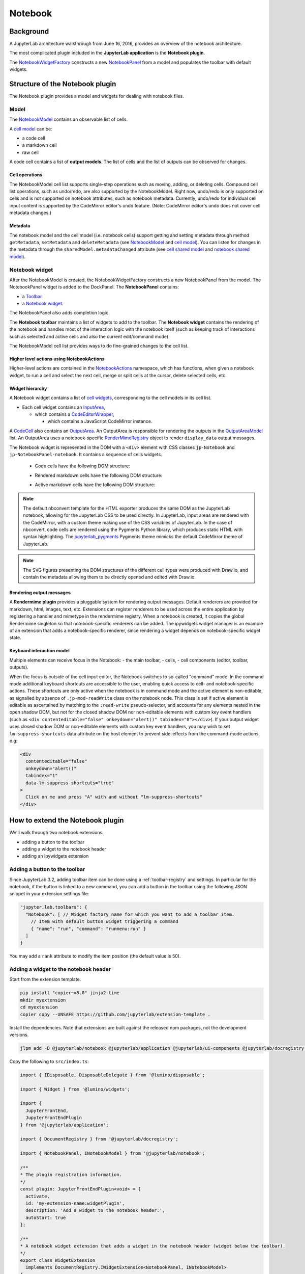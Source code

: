 .. Copyright (c) Jupyter Development Team.
.. Distributed under the terms of the Modified BSD License.

Notebook
========

Background
----------

.. _architecture-walkthrough:

A JupyterLab architecture walkthrough from June 16, 2016, provides an overview of the notebook architecture.

.. raw:: html

  <div class="jp-youtube-video">
     <iframe src="https://www.youtube-nocookie.com/embed/4Qm6oD_Rlw8?rel=0&amp;showinfo=0&amp;start=3326" frameborder="0" allow="autoplay; encrypted-media" allowfullscreen></iframe>
  </div>


The most complicated plugin included in the **JupyterLab application**
is the **Notebook plugin**.

The
`NotebookWidgetFactory <../api/classes/notebook.NotebookWidgetFactory-1.html>`__
constructs a new
`NotebookPanel <../api/classes/notebook.NotebookPanel-1.html>`__
from a model and populates the toolbar with default widgets.

Structure of the Notebook plugin
--------------------------------

The Notebook plugin provides a model and widgets for dealing with
notebook files.

Model
^^^^^

The
`NotebookModel <../api/classes/notebook.NotebookModel-1.html>`__
contains an observable list of cells.

A `cell
model <../api/classes/cells.CellModel-1.html>`__
can be:

-  a code cell
-  a markdown cell
-  raw cell

A code cell contains a list of **output models**. The list of cells and
the list of outputs can be observed for changes.

Cell operations
"""""""""""""""

The NotebookModel cell list supports single-step operations such as
moving, adding, or deleting cells. Compound cell list operations, such
as undo/redo, are also supported by the NotebookModel. Right now,
undo/redo is only supported on cells and is not supported on notebook
attributes, such as notebook metadata. Currently, undo/redo for
individual cell input content is supported by the CodeMirror editor's
undo feature. (Note: CodeMirror editor's undo does not cover cell
metadata changes.)

Metadata
""""""""

The notebook model and the cell model (i.e. notebook cells) support
getting and setting metadata through method ``getMetadata``, ``setMetadata``
and ``deleteMetadata`` (see `NotebookModel <../api/classes/notebook.NotebookModel-1.html>`__
and `cell model <../api/classes/cells.CellModel-1.html>`__).
You can listen for changes in the metadata through the ``sharedModel.metadataChanged`` attribute
(see `cell shared model <https://jupyter-ydoc.readthedocs.io/en/latest/api/interfaces/ISharedBaseCell.html#metadataChanged>`__
and `notebook shared model <https://jupyter-ydoc.readthedocs.io/en/latest/api/interfaces/ISharedNotebook-1.html#metadataChanged>`__).

Notebook widget
^^^^^^^^^^^^^^^

After the NotebookModel is created, the NotebookWidgetFactory constructs
a new NotebookPanel from the model. The NotebookPanel widget is added to
the DockPanel. The **NotebookPanel** contains:

-  a
   `Toolbar <../api/classes/ui_components.Toolbar-1.html>`__
-  a `Notebook
   widget <../api/classes/notebook.Notebook-1.html>`__.

The NotebookPanel also adds completion logic.

The **Notebook toolbar** maintains a list of widgets to add to the
toolbar. The **Notebook widget** contains the rendering of the notebook
and handles most of the interaction logic with the notebook itself (such
as keeping track of interactions such as selected and active cells and
also the current edit/command mode).

The NotebookModel cell list provides ways to do fine-grained changes to
the cell list.

Higher level actions using NotebookActions
""""""""""""""""""""""""""""""""""""""""""

Higher-level actions are contained in the
`NotebookActions <../api/classes/notebook.NotebookActions-1.html>`__
namespace, which has functions, when given a notebook widget, to run a
cell and select the next cell, merge or split cells at the cursor,
delete selected cells, etc.

Widget hierarchy
""""""""""""""""

A Notebook widget contains a list of `cell
widgets <../api/classes/cells.Cell-1.html>`__,
corresponding to the cell models in its cell list.

-  Each cell widget contains an
   `InputArea <../api/classes/cells.InputArea-1.html>`__,

   -  which contains a
      `CodeEditorWrapper <../api/classes/codeeditor.CodeEditorWrapper-1.html>`__,

      -  which contains a JavaScript CodeMirror instance.

A
`CodeCell <../api/classes/cells.CodeCell-1.html>`__
also contains an
`OutputArea <../api/classes/outputarea.OutputArea-1.html>`__.
An OutputArea is responsible for rendering the outputs in the
`OutputAreaModel <../api/classes/outputarea.OutputAreaModel-1.html>`__
list. An OutputArea uses a notebook-specific
`RenderMimeRegistry <../api/classes/rendermime.RenderMimeRegistry-1.html>`__
object to render ``display_data`` output messages.

The Notebook widget is represented in the DOM with a ``<div>`` element
with CSS classes ``jp-Notebook`` and ``jp-NotebookPanel-notebook``.
It contains a sequence of cells widgets.

 - Code cells have the following DOM structure:

   .. image:: images/code-cell-dom.svg

 - Rendered markdown cells have the following DOM structure:

   .. image:: images/rendered-markdown-cell-dom.svg

 - Active markdown cells have the following DOM structure:

   .. image:: images/active-markdown-cell-dom.svg

.. note::
   The default nbconvert template for the HTML exporter produces the same DOM
   as the JupyterLab notebook, allowing for the JupyterLab CSS to be used directly.
   In JupyterLab, input areas are rendered with the CodeMirror, with a custom theme
   making use of the CSS variables of JupyterLab.
   In the case of nbconvert, code cells are rendered using the Pygments Python
   library, which produces static HTML with syntax highlighting. The
   `jupyterlab_pygments <https://github.com/jupyterlab/jupyterlab_pygments.git>`_
   Pygments theme mimicks the default CodeMirror theme of JupyterLab.

.. note::
   The SVG figures presenting the DOM structures of the different cell types
   were produced with Draw.io, and contain the metadata allowing them to be
   directly opened and edited with Draw.io.

Rendering output messages
"""""""""""""""""""""""""

A **Rendermime plugin** provides a pluggable system for rendering output
messages. Default renderers are provided for markdown, html, images,
text, etc. Extensions can register renderers to be used across the
entire application by registering a handler and mimetype in the
rendermime registry. When a notebook is created, it copies the global
Rendermime singleton so that notebook-specific renderers can be added.
The ipywidgets widget manager is an example of an extension that adds a
notebook-specific renderer, since rendering a widget depends on
notebook-specific widget state.

Keyboard interaction model
""""""""""""""""""""""""""

Multiple elements can receive focus in the Notebook:
- the main toolbar,
- cells,
- cell components (editor, toolbar, outputs).

When the focus is outside of the cell input editor,
the Notebook switches to so-called "command" mode.
In the command mode additional keyboard shortcuts are accessible to the user,
enabling quick access to cell- and notebook-specific actions.
These shortcuts are only active when the notebook is in command mode
and the active element is non-editable,
as signalled by absence of ``.jp-mod-readWrite`` class on the notebook node.
This class is set if active element is editable as ascertained by matching
to the ``:read-write`` pseudo-selector, and accounts for any elements nested
in the open shadow DOM, but not for the closed shadow DOM nor non-editable
elements with custom key event handlers (such as
``<div contenteditable="false" onkeydown="alert()" tabindex="0"></div>``).
If your output widget uses closed shadow DOM or non-editable elements with custom
key event handlers, you may wish to set ``lm-suppress-shortcuts`` data attribute
on the host element to prevent side-effects from the command-mode actions, e.g:

.. code:: html

   <div
     contenteditable="false"
     onkeydown="alert()"
     tabindex="1"
     data-lm-suppress-shortcuts="true"
   >
     Click on me and press "A" with and without "lm-suppress-shortcuts"
   </div>

.. _extend-notebook-plugin:

How to extend the Notebook plugin
---------------------------------

We'll walk through two notebook extensions:

-  adding a button to the toolbar
-  adding a widget to the notebook header
-  adding an ipywidgets extension

Adding a button to the toolbar
^^^^^^^^^^^^^^^^^^^^^^^^^^^^^^

Since JupyterLab 3.2, adding toolbar item can be done using a :ref:`toolbar-registry` and settings. In particular
for the notebook, if the button is linked to a new command, you can add a button in the toolbar using the
following JSON snippet in your extension settings file:

.. code:: js

   "jupyter.lab.toolbars": {
     "Notebook": [ // Widget factory name for which you want to add a toolbar item.
       // Item with default button widget triggering a command
       { "name": "run", "command": "runmenu:run" }
     ]
   }

You may add a ``rank`` attribute to modify the item position (the default value is 50).

Adding a widget to the notebook header
^^^^^^^^^^^^^^^^^^^^^^^^^^^^^^^^^^^^^^

Start from the extension template.

.. code-block:: shell

    pip install "copier~=8.0" jinja2-time
    mkdir myextension
    cd myextension
    copier copy --UNSAFE https://github.com/jupyterlab/extension-template .

Install the dependencies. Note that extensions are built against the
released npm packages, not the development versions.

.. code-block:: shell

    jlpm add -D @jupyterlab/notebook @jupyterlab/application @jupyterlab/ui-components @jupyterlab/docregistry @lumino/disposable @lumino/widgets

Copy the following to ``src/index.ts``:

.. code:: typescript

    import { IDisposable, DisposableDelegate } from '@lumino/disposable';

    import { Widget } from '@lumino/widgets';

    import {
      JupyterFrontEnd,
      JupyterFrontEndPlugin
    } from '@jupyterlab/application';

    import { DocumentRegistry } from '@jupyterlab/docregistry';

    import { NotebookPanel, INotebookModel } from '@jupyterlab/notebook';

    /**
    * The plugin registration information.
    */
    const plugin: JupyterFrontEndPlugin<void> = {
      activate,
      id: 'my-extension-name:widgetPlugin',
      description: 'Add a widget to the notebook header.',
      autoStart: true
    };

    /**
    * A notebook widget extension that adds a widget in the notebook header (widget below the toolbar).
    */
    export class WidgetExtension
      implements DocumentRegistry.IWidgetExtension<NotebookPanel, INotebookModel>
    {
      /**
      * Create a new extension object.
      */
      createNew(
        panel: NotebookPanel,
        context: DocumentRegistry.IContext<INotebookModel>
      ): IDisposable {
        const widget = new Widget({ node: Private.createNode() });
        widget.addClass('jp-myextension-myheader');

        panel.contentHeader.insertWidget(0, widget);
        return new DisposableDelegate(() => {
          widget.dispose();
        });
      }
    }

    /**
    * Activate the extension.
    */
    function activate(app: JupyterFrontEnd): void {
      app.docRegistry.addWidgetExtension('Notebook', new WidgetExtension());
    }

    /**
    * Export the plugin as default.
    */
    export default plugin;

    /**
    * Private helpers
    */
    namespace Private {
      /**
      * Generate the widget node
      */
      export function createNode(): HTMLElement {
        const span = document.createElement('span');
        span.textContent = 'My custom header';
        return span;
      }
    }


And the following to ``style/base.css``:

.. code-block:: css

    .jp-myextension-myheader {
        min-height: 20px;
        background-color: lightsalmon;
    }


Run the following commands:

.. code-block:: shell

    pip install -e .
    jupyter labextension develop . --overwrite
    jupyter lab

Open a notebook and observe the new "Header" widget.

The *ipywidgets* third party-extension
^^^^^^^^^^^^^^^^^^^^^^^^^^^^^^^^^^^^^^

This discussion will be a bit confusing since we've been using the term
*widget* to refer to *lumino widgets*. In the discussion below,
*Jupyter interactive widgets* will be referred to as *ipywidgets*. There is no
intrinsic relation between *lumino widgets* and *Jupyter interactive widgets*.

The *ipywidgets* extension registers a factory for a notebook *widget*
extension using the `Document
Registry <../api/classes/docregistry.DocumentRegistry-1.html>`__.
The ``createNew()`` function is called with a NotebookPanel and
`DocumentContext <../api/interfaces/docregistry.DocumentRegistry.IContext.html>`__.
The plugin then creates a ipywidget manager (which uses the context to
interact the kernel and kernel's comm manager). The plugin then
registers an ipywidget renderer with the notebook instance's rendermime
(which is specific to that particular notebook).

When an ipywidget model is created in the kernel, a comm message is sent
to the browser and handled by the ipywidget manager to create a
browser-side ipywidget model. When the model is displayed in the kernel,
a ``display_data`` output is sent to the browser with the ipywidget
model id. The renderer registered in that notebook's rendermime is asked
to render the output. The renderer asks the ipywidget manager instance
to render the corresponding model, which returns a JavaScript promise.
The renderer creates a container *lumino widget* which it hands back
synchronously to the OutputArea, and then fills the container with the
rendered *ipywidget* when the promise resolves.
